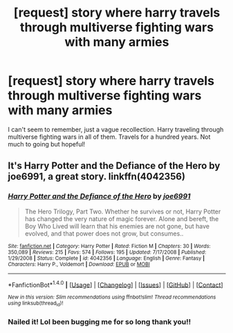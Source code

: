 #+TITLE: [request] story where harry travels through multiverse fighting wars with many armies

* [request] story where harry travels through multiverse fighting wars with many armies
:PROPERTIES:
:Author: Js354535
:Score: 3
:DateUnix: 1522381377.0
:DateShort: 2018-Mar-30
:FlairText: Fic Search
:END:
I can't seem to remember, just a vague recollection. Harry traveling through multiverse fighting wars in all of them. Travels for a hundred years. Not much to going but hopeful!


** It's Harry Potter and the Defiance of the Hero by joe6991, a great story. linkffn(4042356)
:PROPERTIES:
:Author: Lozza_Maniac
:Score: 2
:DateUnix: 1522430838.0
:DateShort: 2018-Mar-30
:END:

*** [[http://www.fanfiction.net/s/4042356/1/][*/Harry Potter and the Defiance of the Hero/*]] by [[https://www.fanfiction.net/u/557425/joe6991][/joe6991/]]

#+begin_quote
  The Hero Trilogy, Part Two. Whether he survives or not, Harry Potter has changed the very nature of magic forever. Alone and bereft, the Boy Who Lived will learn that his enemies are not gone, but have evolved, and that power does not grow, but consumes..
#+end_quote

^{/Site/: [[http://www.fanfiction.net/][fanfiction.net]] *|* /Category/: Harry Potter *|* /Rated/: Fiction M *|* /Chapters/: 30 *|* /Words/: 350,089 *|* /Reviews/: 215 *|* /Favs/: 574 *|* /Follows/: 195 *|* /Updated/: 7/17/2008 *|* /Published/: 1/29/2008 *|* /Status/: Complete *|* /id/: 4042356 *|* /Language/: English *|* /Genre/: Fantasy *|* /Characters/: Harry P., Voldemort *|* /Download/: [[http://www.ff2ebook.com/old/ffn-bot/index.php?id=4042356&source=ff&filetype=epub][EPUB]] or [[http://www.ff2ebook.com/old/ffn-bot/index.php?id=4042356&source=ff&filetype=mobi][MOBI]]}

--------------

*FanfictionBot*^{1.4.0} *|* [[[https://github.com/tusing/reddit-ffn-bot/wiki/Usage][Usage]]] | [[[https://github.com/tusing/reddit-ffn-bot/wiki/Changelog][Changelog]]] | [[[https://github.com/tusing/reddit-ffn-bot/issues/][Issues]]] | [[[https://github.com/tusing/reddit-ffn-bot/][GitHub]]] | [[[https://www.reddit.com/message/compose?to=tusing][Contact]]]

^{/New in this version: Slim recommendations using/ ffnbot!slim! /Thread recommendations using/ linksub(thread_id)!}
:PROPERTIES:
:Author: FanfictionBot
:Score: 1
:DateUnix: 1522430848.0
:DateShort: 2018-Mar-30
:END:


*** Nailed it! Lol been bugging me for so long thank you!!
:PROPERTIES:
:Author: Js354535
:Score: 1
:DateUnix: 1523260173.0
:DateShort: 2018-Apr-09
:END:
